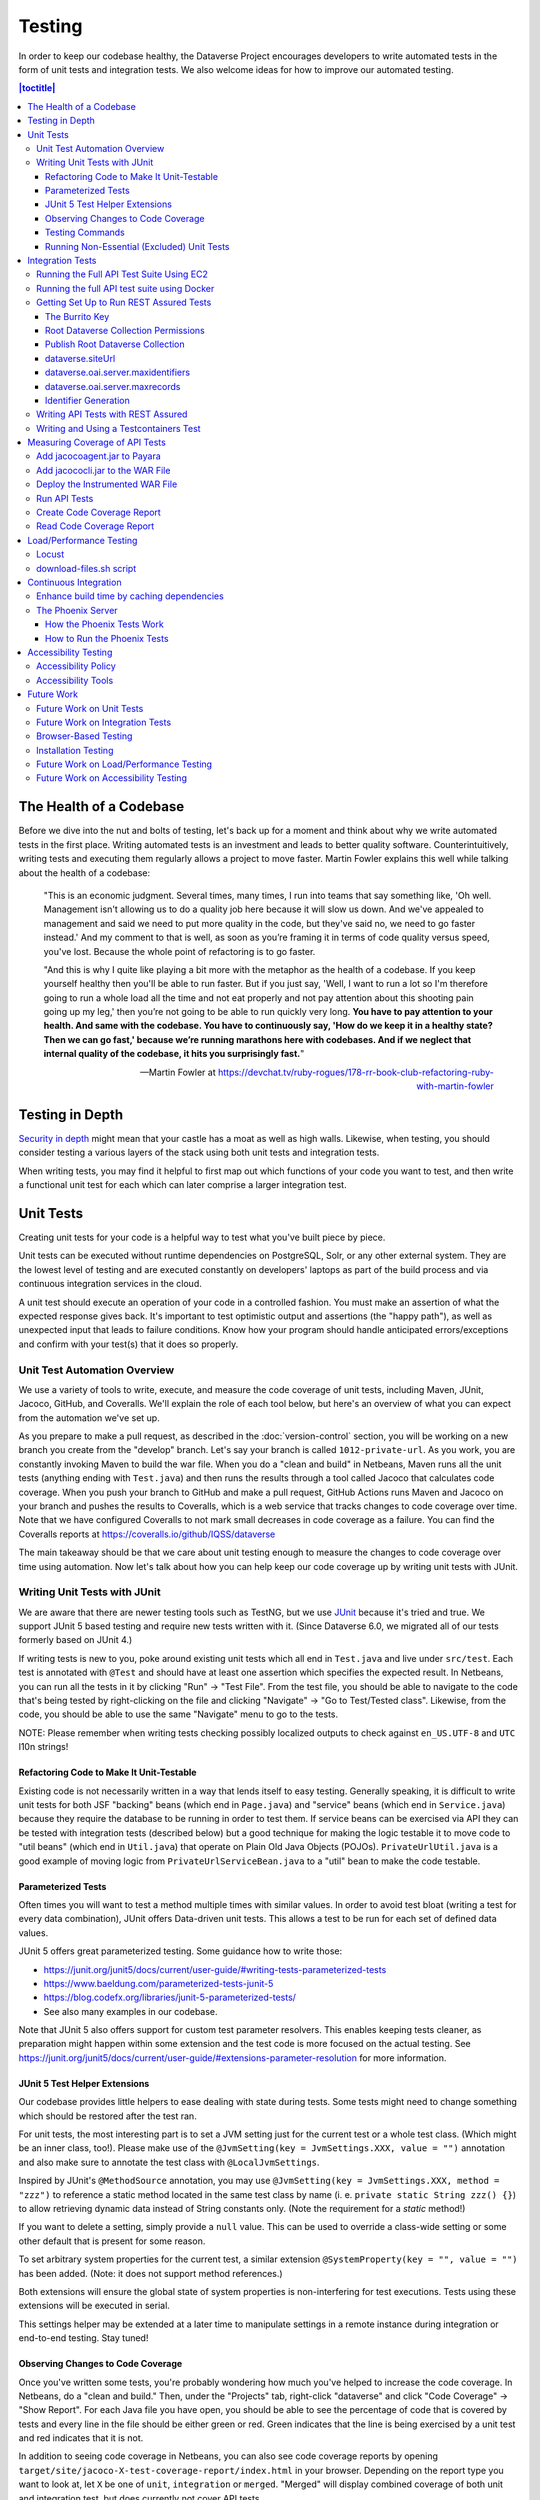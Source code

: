 =======
Testing
=======

In order to keep our codebase healthy, the Dataverse Project encourages developers to write automated tests in the form of unit tests and integration tests. We also welcome ideas for how to improve our automated testing.

.. contents:: |toctitle|
    :local:

The Health of a Codebase
------------------------

Before we dive into the nut and bolts of testing, let's back up for a moment and think about why we write automated tests in the first place. Writing automated tests is an investment and leads to better quality software. Counterintuitively, writing tests and executing them regularly allows a project to move faster. Martin Fowler explains this well while talking about the health of a codebase:

    "This is an economic judgment. Several times, many times, I run into teams that say something like, 'Oh well. Management isn't allowing us to do a quality job here because it will slow us down. And we've appealed to management and said we need to put more quality in the code, but they've said no, we need to go faster instead.' And my comment to that is well, as soon as you’re framing it in terms of code quality versus speed, you've lost. Because the whole point of refactoring is to go faster.

    "And this is why I quite like playing a bit more with the metaphor as the health of a codebase. If you keep yourself healthy then you'll be able to run faster. But if you just say, 'Well, I want to run a lot so I'm therefore going to run a whole load all the time and not eat properly and not pay attention about this shooting pain going up my leg,' then you’re not going to be able to run quickly very long. **You have to pay attention to your health. And same with the codebase. You have to continuously say, 'How do we keep it in a healthy state? Then we can go fast,' because we’re running marathons here with codebases. And if we neglect that internal quality of the codebase, it hits you surprisingly fast.**"

    --Martin Fowler at https://devchat.tv/ruby-rogues/178-rr-book-club-refactoring-ruby-with-martin-fowler

Testing in Depth
----------------

`Security in depth <https://en.wikipedia.org/wiki/Defense_in_depth_(computing)>`_ might mean that your castle has a moat as well as high walls. Likewise, when testing, you should consider testing a various layers of the stack using both unit tests and integration tests.

When writing tests, you may find it helpful to first map out which functions of your code you want to test, and then write a functional unit test for each which can later comprise a larger integration test.

Unit Tests
----------

Creating unit tests for your code is a helpful way to test what you've built piece by piece.

Unit tests can be executed without runtime dependencies on PostgreSQL, Solr, or any other external system. They are the lowest level of testing and are executed constantly on developers' laptops as part of the build process and via continuous integration services in the cloud.

A unit test should execute an operation of your code in a controlled fashion. You must make an assertion of what the expected response gives back. It's important to test optimistic output and assertions (the "happy path"), as well as unexpected input that leads to failure conditions. Know how your program should handle anticipated errors/exceptions and confirm with your test(s) that it does so properly.

Unit Test Automation Overview
~~~~~~~~~~~~~~~~~~~~~~~~~~~~~

We use a variety of tools to write, execute, and measure the code coverage of unit tests, including Maven, JUnit, Jacoco, GitHub, and Coveralls. We'll explain the role of each tool below, but here's an overview of what you can expect from the automation we've set up.

As you prepare to make a pull request, as described in the :doc:`version-control` section, you will be working on a new branch you create from the "develop" branch. Let's say your branch is called ``1012-private-url``. As you work, you are constantly invoking Maven to build the war file. When you do a "clean and build" in Netbeans, Maven runs all the unit tests (anything ending with ``Test.java``) and then runs the results through a tool called Jacoco that calculates code coverage. When you push your branch to GitHub and make a pull request, GitHub Actions runs Maven and Jacoco on your branch and pushes the results to Coveralls, which is a web service that tracks changes to code coverage over time. Note that we have configured Coveralls to not mark small decreases in code coverage as a failure. You can find the Coveralls reports at https://coveralls.io/github/IQSS/dataverse

The main takeaway should be that we care about unit testing enough to measure the changes to code coverage over time using automation. Now let's talk about how you can help keep our code coverage up by writing unit tests with JUnit.

Writing Unit Tests with JUnit
~~~~~~~~~~~~~~~~~~~~~~~~~~~~~

We are aware that there are newer testing tools such as TestNG, but we use `JUnit <http://junit.org>`_ because it's tried and true.
We support JUnit 5 based testing and require new tests written with it.
(Since Dataverse 6.0, we migrated all of our tests formerly based on JUnit 4.)

If writing tests is new to you, poke around existing unit tests which all end in ``Test.java`` and live under ``src/test``.
Each test is annotated with ``@Test`` and should have at least one assertion which specifies the expected result.
In Netbeans, you can run all the tests in it by clicking "Run" -> "Test File".
From the test file, you should be able to navigate to the code that's being tested by right-clicking on the file and clicking "Navigate" -> "Go to Test/Tested class".
Likewise, from the code, you should be able to use the same "Navigate" menu to go to the tests.

NOTE: Please remember when writing tests checking possibly localized outputs to check against ``en_US.UTF-8`` and ``UTC``
l10n strings!

Refactoring Code to Make It Unit-Testable
^^^^^^^^^^^^^^^^^^^^^^^^^^^^^^^^^^^^^^^^^

Existing code is not necessarily written in a way that lends itself to easy testing. Generally speaking, it is difficult to write unit tests for both JSF "backing" beans (which end in ``Page.java``) and "service" beans (which end in ``Service.java``) because they require the database to be running in order to test them. If service beans can be exercised via API they can be tested with integration tests (described below) but a good technique for making the logic testable it to move code to "util beans" (which end in ``Util.java``) that operate on Plain Old Java Objects (POJOs). ``PrivateUrlUtil.java`` is a good example of moving logic from ``PrivateUrlServiceBean.java`` to a "util" bean to make the code testable.

Parameterized Tests
^^^^^^^^^^^^^^^^^^^

Often times you will want to test a method multiple times with similar values.
In order to avoid test bloat (writing a test for every data combination),
JUnit offers Data-driven unit tests. This allows a test to be run for each set
of defined data values.

JUnit 5 offers great parameterized testing. Some guidance how to write those:

- https://junit.org/junit5/docs/current/user-guide/#writing-tests-parameterized-tests
- https://www.baeldung.com/parameterized-tests-junit-5
- https://blog.codefx.org/libraries/junit-5-parameterized-tests/
- See also many examples in our codebase.

Note that JUnit 5 also offers support for custom test parameter resolvers. This enables keeping tests cleaner,
as preparation might happen within some extension and the test code is more focused on the actual testing.
See https://junit.org/junit5/docs/current/user-guide/#extensions-parameter-resolution for more information.

JUnit 5 Test Helper Extensions
^^^^^^^^^^^^^^^^^^^^^^^^^^^^^^

Our codebase provides little helpers to ease dealing with state during tests.
Some tests might need to change something which should be restored after the test ran.

For unit tests, the most interesting part is to set a JVM setting just for the current test or a whole test class.
(Which might be an inner class, too!). Please make use of the ``@JvmSetting(key = JvmSettings.XXX, value = "")``
annotation and also make sure to annotate the test class with ``@LocalJvmSettings``.

Inspired by JUnit's ``@MethodSource`` annotation, you may use ``@JvmSetting(key = JvmSettings.XXX, method = "zzz")``
to reference a static method located in the same test class by name (i. e. ``private static String zzz() {}``) to allow
retrieving dynamic data instead of String constants only. (Note the requirement for a *static* method!)

If you want to delete a setting, simply provide a ``null`` value. This can be used to override a class-wide setting
or some other default that is present for some reason.

To set arbitrary system properties for the current test, a similar extension ``@SystemProperty(key = "", value = "")``
has been added. (Note: it does not support method references.)

Both extensions will ensure the global state of system properties is non-interfering for
test executions. Tests using these extensions will be executed in serial.

This settings helper may be extended at a later time to manipulate settings in a remote instance during integration
or end-to-end testing. Stay tuned!

Observing Changes to Code Coverage
^^^^^^^^^^^^^^^^^^^^^^^^^^^^^^^^^^

Once you've written some tests, you're probably wondering how much you've helped to increase the code coverage. In Netbeans, do a "clean and build." Then, under the "Projects" tab, right-click "dataverse" and click "Code Coverage" -> "Show Report". For each Java file you have open, you should be able to see the percentage of code that is covered by tests and every line in the file should be either green or red. Green indicates that the line is being exercised by a unit test and red indicates that it is not.

In addition to seeing code coverage in Netbeans, you can also see code coverage reports by opening ``target/site/jacoco-X-test-coverage-report/index.html`` in your browser.
Depending on the report type you want to look at, let ``X`` be one of ``unit``, ``integration`` or ``merged``.
"Merged" will display combined coverage of both unit and integration test, but does currently not cover API tests.


Testing Commands
^^^^^^^^^^^^^^^^

You might find studying the following test classes helpful in writing tests for commands:

- CreatePrivateUrlCommandTest.java
- DeletePrivateUrlCommandTest.java
- GetPrivateUrlCommandTest.java

In addition, there is a writeup on "The Testable Command" at https://github.com/IQSS/dataverse/blob/develop/doc/theTestableCommand/TheTestableCommand.md .

Running Non-Essential (Excluded) Unit Tests
^^^^^^^^^^^^^^^^^^^^^^^^^^^^^^^^^^^^^^^^^^^

You should be aware that some unit tests have been deemed "non-essential" and have been annotated with ``@Tag(Tags.NOT_ESSENTIAL_UNITTESTS)`` and are excluded from the "dev" Maven profile, which is the default profile.
All unit tests (that have not been annotated with ``@Disable``), including these non-essential tests, are run from continuous integration systems such as Jenkins and GitHub Actions with the following ``mvn`` command that invokes a non-default profile:

``mvn test -P all-unit-tests``

Generally speaking, unit tests have been flagged as non-essential because they are slow or because they require an Internet connection.
You should not feel obligated to run these tests continuously but you can use the ``mvn`` command above to run them.
To iterate on the unit test in Netbeans and execute it with "Run -> Test File", you must temporarily comment out the annotation flagging the test as non-essential.

Integration Tests
-----------------

Unit tests are fantastic for low level testing of logic but aren't especially real-world-applicable because they do not exercise the Dataverse Software as it runs in production with a database and other runtime dependencies. We test in-depth by also writing integration tests to exercise a running system.

Unfortunately, the term "integration tests" can mean different things to
different people. For our purposes, an integration test can have two flavors:

1. Be an API Test:

   - Exercise the Dataverse Software APIs.
   - Running not automatically on developers' laptops.
   - Operate on a Dataverse installation that is running and able to talk to both PostgreSQL and Solr.
   - Written using REST Assured.

2. Be a `Testcontainers <https://testcontainers.org>`__ Test:

   - Operates any dependencies via the Testcontainers API, using containers.
   - Written as a JUnit test, using all things necessary to test.
   - Makes use of the Testcontainers framework.
   - Able to run anywhere having Docker around (podman support under construction).

Running the Full API Test Suite Using EC2
~~~~~~~~~~~~~~~~~~~~~~~~~~~~~~~~~~~~~~~~~

**Prerequisite:** To run the API test suite in an EC2 instance you should first follow the steps in the :doc:`deployment` section to get set up with the AWS binary to launch EC2 instances. If you're here because you just want to spin up a branch, you'll still want to follow the AWS deployment setup steps, but may find the `ec2-create README.md <https://github.com/GlobalDataverseCommunityConsortium/dataverse-ansible/blob/master/ec2/README.md>`_ Quick Start section helpful.

You may always retrieve a current copy of the ec2-create-instance.sh script and accompanying group_var.yml file from the `dataverse-ansible repo <https://github.com/GlobalDataverseCommunityConsortium/dataverse-ansible/>`_. Since we want to run the test suite, let's grab the group_vars used by Jenkins:

- `ec2-create-instance.sh <https://raw.githubusercontent.com/GlobalDataverseCommunityConsortium/dataverse-ansible/master/ec2/ec2-create-instance.sh>`_
- `jenkins.yml <https://raw.githubusercontent.com/GlobalDataverseCommunityConsortium/dataverse-ansible/master/tests/group_vars/jenkins.yml>`_

Edit ``jenkins.yml`` to set the desired GitHub repo and branch, and to adjust any other options to meet your needs:

- ``dataverse_repo: https://github.com/IQSS/dataverse.git``
- ``dataverse_branch: develop``
- ``dataverse.api.test_suite: true``
- ``dataverse.unittests.enabled: true``
- ``dataverse.sampledata.enabled: true``

If you wish, you may pass the script a ``-l`` flag with a local relative path in which the script will `copy various logs <https://github.com/GlobalDataverseCommunityConsortium/dataverse-ansible/blob/master/ec2/ec2-create-instance.sh#L185>`_ at the end of the test suite for your review.

Finally, run the script:

.. code-block:: bash

  $ ./ec2-create-instance.sh -g jenkins.yml -l log_dir

Running the full API test suite using Docker
~~~~~~~~~~~~~~~~~~~~~~~~~~~~~~~~~~~~~~~~~~~~

To run the full suite of integration tests on your laptop, running Dataverse and its dependencies in Docker, as explained in the :doc:`/container/dev-usage` section of the Container Guide.

Alternatively, you can run tests against the app server running on your laptop by following the "getting set up" steps below.

Getting Set Up to Run REST Assured Tests
~~~~~~~~~~~~~~~~~~~~~~~~~~~~~~~~~~~~~~~~

Unit tests are run automatically on every build, but dev environments and servers require special setup to run REST Assured tests. In short, the Dataverse Software needs to be placed into an insecure mode that allows arbitrary users and datasets to be created and destroyed. This differs greatly from the out-of-the-box behavior of the Dataverse Software, which we strive to keep secure for sysadmins installing the software for their institutions in a production environment.

The :doc:`dev-environment` section currently refers developers here for advice on getting set up to run REST Assured tests, but we'd like to add some sort of "dev" flag to the installer to put the Dataverse Software in "insecure" mode, with lots of scary warnings that this dev mode should not be used in production.

The instructions below assume a relatively static dev environment on a Mac. There is a newer "all in one" Docker-based approach documented in the :doc:`/developers/containers` section under "Docker" that you may like to play with as well.

The Burrito Key
^^^^^^^^^^^^^^^

For reasons that have been lost to the mists of time, the Dataverse Software really wants you to to have a burrito. Specifically, if you're trying to run REST Assured tests and see the error "Dataverse config issue: No API key defined for built in user management", you must run the following curl command (or make an equivalent change to your database):

``curl -X PUT -d 'burrito' http://localhost:8080/api/admin/settings/BuiltinUsers.KEY``

Without this "burrito" key in place, REST Assured will not be able to create users. We create users to create objects we want to test, such as Dataverse collections, datasets, and files.

Root Dataverse Collection Permissions
^^^^^^^^^^^^^^^^^^^^^^^^^^^^^^^^^^^^^

In your browser, log in as dataverseAdmin (password: admin) and click the "Edit" button for your root Dataverse collection. Navigate to Permissions, then the Edit Access button. Under "Who can add to this Dataverse collection?" choose "Anyone with a Dataverse installation account can add sub Dataverse collections and datasets" if it isn't set to this already.

Alternatively, this same step can be done with this script: ``scripts/search/tests/grant-authusers-add-on-root``

Publish Root Dataverse Collection
^^^^^^^^^^^^^^^^^^^^^^^^^^^^^^^^^

The root Dataverse collection must be published for some of the REST Assured tests to run.

dataverse.siteUrl
^^^^^^^^^^^^^^^^^

When run locally (as opposed to a remote server), some of the REST Assured tests require the ``dataverse.siteUrl`` JVM option to be set to ``http://localhost:8080``. See :ref:`jvm-options` section in the Installation Guide for advice changing JVM options. First you should check to check your JVM options with:

``./asadmin list-jvm-options | egrep 'dataverse|doi'``

If ``dataverse.siteUrl`` is absent, you can add it with:

``./asadmin create-jvm-options "-Ddataverse.siteUrl=http\://localhost\:8080"``

dataverse.oai.server.maxidentifiers
^^^^^^^^^^^^^^^^^^^^^^^^^^^^^^^^^^^

The OAI Harvesting tests require that the paging limit for ListIdentifiers must be set to 2, in order to be able to trigger this paging behavior without having to create and export too many datasets:

``./asadmin create-jvm-options "-Ddataverse.oai.server.maxidentifiers=2"``

dataverse.oai.server.maxrecords
^^^^^^^^^^^^^^^^^^^^^^^^^^^^^^^

The OAI Harvesting tests require that the paging limit for ListRecords must be set to 2, in order to be able to trigger this paging behavior without having to create and export too many datasets:

``./asadmin create-jvm-options "-Ddataverse.oai.server.maxrecords=2"``

Identifier Generation
^^^^^^^^^^^^^^^^^^^^^

``DatasetsIT.java`` exercises the feature where the "identifier" of a DOI can be a digit and requires a sequence to be added to your database.  See ``:IdentifierGenerationStyle`` under the :doc:`/installation/config` section for adding this sequence to your installation of PostgreSQL.


Writing API Tests with REST Assured
~~~~~~~~~~~~~~~~~~~~~~~~~~~~~~~~~~~

Before writing any new REST Assured tests, you should get the tests to pass in an existing REST Assured test file. ``BuiltinUsersIT.java`` is relatively small and requires less setup than other test files.

You do not have to reinvent the wheel. There are many useful methods you can call in your own tests -- especially within UtilIT.java -- when you need your test to create and/or interact with generated accounts, files, datasets, etc. Similar methods can subsequently delete them to get them out of your way as desired before the test has concluded.

For example, if you’re testing your code’s operations with user accounts, the method ``UtilIT.createRandomUser();`` can generate an account for your test to work with. The same account can then be deleted by your program by calling the ``UtilIT.deleteUser();`` method on the imaginary friend your test generated.

Remember, it’s only a test (and it's not graded)! Some guidelines to bear in mind:

- Map out which logical functions you want to test
- Understand what’s being tested and ensure it’s repeatable
- Assert the conditions of success / return values for each operation
  * A useful resource would be `HTTP status codes <http://www.restapitutorial.com/httpstatuscodes.html>`_
- Let the code do the labor; automate everything that happens when you run your test file.
- Just as with any development, if you’re stuck: ask for help!

To execute existing integration tests on your local Dataverse installation, a helpful command line tool to use is `Maven <http://maven.apache.org/ref/3.1.0/maven-embedder/cli.html>`_. You should have Maven installed as per the `Development Environment <http://guides.dataverse.org/en/latest/developers/dev-environment.html>`_ guide, but if not it’s easily done via Homebrew: ``brew install maven``.

Once installed, you may run commands with ``mvn [options] [<goal(s)>] [<phase(s)>]``.

+ If you want to run just one particular API test, it’s as easy as you think:

  ``mvn test -Dtest=FileRecordJobIT``

+ To run more than one test at a time, separate by commas:

  ``mvn test -Dtest=FileRecordJobIT,ConfirmEmailIT``

+ To run any test(s) on a particular domain, replace localhost:8080 with desired domain name:

  ``mvn test -Dtest=FileMetadataIT -Ddataverse.test.baseurl='http://localhost:8080'``

If you are adding a new test class, be sure to add it to :download:`tests/integration-tests.txt <../../../../tests/integration-tests.txt>` so that our automated testing knows about it.


Writing and Using a Testcontainers Test
~~~~~~~~~~~~~~~~~~~~~~~~~~~~~~~~~~~~~~~

Most scenarios of integration testing involve having dependent services running.
This is where `Testcontainers <https://www.testcontainers.org>`__ kicks in by
providing a JUnit interface to drive them before and after executing your tests.

Test scenarios are endless. Some examples are migration scripts, persistance,
storage adapters etc.

To run a test with Testcontainers, you will need to write a JUnit 5 test.
`The upstream project provides some documentation about this. <https://www.testcontainers.org/test_framework_integration/junit_5>`_

Please make sure to:

1. End your test class with ``IT``
2. Annotate the test class with two tags:

   .. code:: java

       /** A very minimal example for a Testcontainers integration test class. */
       @Testcontainers(disabledWithoutDocker = true)
       @Tag(edu.harvard.iq.dataverse.util.testing.Tags.INTEGRATION_TEST)
       @Tag(edu.harvard.iq.dataverse.util.testing.Tags.USES_TESTCONTAINERS)
       class MyExampleIT { /* ... */ }

If using upstream modules, e.g. for PostgreSQL or similar, you will need to add
a dependency to ``pom.xml`` if not present. `See the PostgreSQL module example. <https://www.testcontainers.org/modules/databases/postgres/>`_

To run these tests, simply call out to Maven:

.. code::

    mvn verify

Notes:

1. Remember to have Docker ready to serve or tests will fail.
2. You can skip running unit tests by adding ``-DskipUnitTests``
3. You can choose to ignore test with Testcontainers by adding ``-Dit.groups='integration & !testcontainers'``
   Learn more about `filter expressions in the JUnit 5 guide <https://junit.org/junit5/docs/current/user-guide/#running-tests-tag-expressions>`_.


Measuring Coverage of API Tests
-------------------------------

Measuring the code coverage of API tests with Jacoco requires several steps. In order to make these steps clear we'll use "/usr/local/payara6" as the Payara directory and "dataverse" as the Payara Unix user.

Please note that this was tested under Glassfish 4 but it is hoped that the same steps will work with Payara.

Add jacocoagent.jar to Payara
~~~~~~~~~~~~~~~~~~~~~~~~~~~~~

In order to get code coverage reports out of Payara we'll be adding jacocoagent.jar to the Payara "lib" directory.

First, we need to download Jacoco. Look in pom.xml to determine which version of Jacoco we are using. As of this writing we are using 0.8.1 so in the example below we download the Jacoco zip from https://github.com/jacoco/jacoco/releases/tag/v0.8.1

Note that we are running the following commands as the user "dataverse". In short, we stop Payara, add the Jacoco jar file, and start up Payara again.

.. code-block:: bash

  su - dataverse
  cd /home/dataverse
  mkdir -p local/jacoco-0.8.1
  cd local/jacoco-0.8.1
  wget https://github.com/jacoco/jacoco/releases/download/v0.8.1/jacoco-0.8.1.zip
  unzip jacoco-0.8.1.zip
  /usr/local/payara6/bin/asadmin stop-domain
  cp /home/dataverse/local/jacoco-0.8.1/lib/jacocoagent.jar /usr/local/payara6/glassfish/lib
  /usr/local/payara6/bin/asadmin start-domain

Add jacococli.jar to the WAR File
~~~~~~~~~~~~~~~~~~~~~~~~~~~~~~~~~

As the "dataverse" user download :download:`instrument_war_jacoco.bash <../_static/util/instrument_war_jacoco.bash>` (or skip ahead to the "git clone" step to get the script that way) and give it two arguments:

- path to your pristine WAR file
- path to the new WAR file the script will create with jacococli.jar in it

.. code-block:: bash

  ./instrument_war_jacoco.bash dataverse.war dataverse-jacoco.war

Deploy the Instrumented WAR File
~~~~~~~~~~~~~~~~~~~~~~~~~~~~~~~~

Please note that you'll want to undeploy the old WAR file first, if necessary.

Run this as the "dataverse" user.

.. code-block:: bash

  /usr/local/payara6/bin/asadmin deploy dataverse-jacoco.war

Note that after deployment the file "/usr/local/payara6/glassfish/domains/domain1/config/jacoco.exec" exists and is empty.

Run API Tests
~~~~~~~~~~~~~

Note that even though you see "docker-aio" in the command below, we assume you are not necessarily running the test suite within Docker. (Some day we'll probably move this script to another directory.) For this reason, we pass the URL with the normal port (8080) that app servers run on to the ``run-test-suite.sh`` script.

Note that "/usr/local/payara6/glassfish/domains/domain1/config/jacoco.exec" will become non-empty after you stop and start Payara. You must stop and start Payara before every run of the integration test suite.

.. code-block:: bash

  /usr/local/payara6/bin/asadmin stop-domain
  /usr/local/payara6/bin/asadmin start-domain
  git clone https://github.com/IQSS/dataverse.git
  cd dataverse
  conf/docker-aio/run-test-suite.sh http://localhost:8080

(As an aside, you are not limited to API tests for the purposes of learning which code paths are being executed. You could click around the GUI, for example. Jacoco doesn't know or care how you exercise the application.)

Create Code Coverage Report
~~~~~~~~~~~~~~~~~~~~~~~~~~~

Run these commands as the "dataverse" user. The ``cd dataverse`` means that you should change to the directory where you cloned the "dataverse" git repo.

.. code-block:: bash

  cd dataverse
  java -jar /home/dataverse/local/jacoco-0.8.1/lib/jacococli.jar report --classfiles target/classes --sourcefiles src/main/java --html target/coverage-it/ /usr/local/payara6/glassfish/domains/domain1/config/jacoco.exec

Read Code Coverage Report
~~~~~~~~~~~~~~~~~~~~~~~~~

target/coverage-it/index.html is the place to start reading the code coverage report you just created.

Load/Performance Testing
------------------------

Locust
~~~~~~

Load and performance testing is conducted on an as-needed basis but we're open to automating it. As of this writing Locust ( https://locust.io ) scripts at https://github.com/IQSS/dataverse-helper-scripts/tree/master/src/stress_tests have been used.

download-files.sh script
~~~~~~~~~~~~~~~~~~~~~~~~

One way of generating load is by downloading many files. You can download :download:`download-files.sh <../../../../tests/performance/download-files/download-files.sh>`, make it executable (``chmod 755``), and run it with ``--help``. You can use ``-b`` to specify the base URL of the Dataverse installation and ``-s`` to specify the number of seconds to wait between requests like this:

``./download-files.sh -b https://dev1.dataverse.org -s 2``

The script requires a file called ``files.txt`` to operate and database IDs for the files you want to download should each be on their own line.

Continuous Integration
----------------------

The Dataverse Project currently makes use of two Continuous Integration platforms, Jenkins and GitHub Actions.

Our Jenkins config is a work in progress and may be viewed at https://github.com/IQSS/dataverse-jenkins/ A corresponding GitHub webhook is required. Build output is viewable at https://jenkins.dataverse.org/

GitHub Actions jobs can be found in ``.github/workflows``.

As always, pull requests to improve our continuous integration configurations are welcome.

Enhance build time by caching dependencies
~~~~~~~~~~~~~~~~~~~~~~~~~~~~~~~~~~~~~~~~~~~~~~~~~~

In the future, CI builds in ephemeral build environments and Docker builds can benefit from caching all dependencies and plugins.
As the Dataverse Project is a huge project, build times can be enhanced by avoiding re-downloading everything when the Maven POM is unchanged.
To seed the cache, use the following Maven goal before using Maven in (optional) offline mode in your scripts:

.. code:: shell

  mvn de.qaware.maven:go-offline-maven-plugin:resolve-dependencies``
  mvn -o package -DskipTests

The example above builds the WAR file without running any tests. For other scenarios: not using offline mode allows
Maven to download more dynamic dependencies, which are not easy to track, like Surefire Plugins. Overall downloads will
reduced anyway.

You will obviously have to utilize caching functionality of your CI service or do proper Docker layering.

The Phoenix Server
~~~~~~~~~~~~~~~~~~

How the Phoenix Tests Work
^^^^^^^^^^^^^^^^^^^^^^^^^^

A server at http://phoenix.dataverse.org has been set up to test the latest code from the develop branch. Testing is done using chained builds of Jenkins jobs:

- A war file is built from the latest code in develop: https://build.hmdc.harvard.edu:8443/job/phoenix.dataverse.org-build-develop/
- The resulting war file is depoyed to the Phoenix server: https://build.hmdc.harvard.edu:8443/job/phoenix.dataverse.org-deploy-develop/
- REST Assured Tests are run across the wire from the Jenkins server to the Phoenix server:  https://build.hmdc.harvard.edu:8443/job/phoenix.dataverse.org-apitest-develop/

How to Run the Phoenix Tests
^^^^^^^^^^^^^^^^^^^^^^^^^^^^

- Take a quick look at http://phoenix.dataverse.org to make sure the server is up and running Dataverse. If it's down, fix it.
- Log into Jenkins and click "Build Now" at https://build.hmdc.harvard.edu:8443/job/phoenix.dataverse.org-build-develop/
- Wait for all three chained Jenkins jobs to complete and note if they passed or failed. If you see a failure, open a GitHub issue or at least get the attention of some developers.

Accessibility Testing
---------------------

Accessibility Policy
~~~~~~~~~~~~~~~~~~~~

The Dataverse Project aims to improve the user experience for those with disabilities, and are in the process of following the recommendations of the `Harvard University Digital Accessibility Policy <https://accessibility.huit.harvard.edu/digital-accessibility-policy>`__,  which use the Worldwide Web Consortium’s Web Content Accessibility Guidelines version 2.1, Level AA Conformance (WCAG 2.1 Level AA) as the standard.

To report an accessibility issue with the Dataverse Software, you can create a new issue in our GitHub repo at: https://github.com/IQSS/dataverse/issues/

Accessibility Tools
~~~~~~~~~~~~~~~~~~~

Our development process will incorporate automated testing provided by tools like `SiteImprove <https://siteimprove.com/en-us/accessibility/>`__ and `Accessibility Management Platform (AMP) <https://www.levelaccess.com/solutions/software/amp/>`__ from Level Access, to run accessibility reports for the application.

Developers who contribute front-end UI code are responsible for understanding the requirements of this standard and the tools and methods for securing conformance with it.

There are browser developer tools such as the `Wave toolbar <https://wave.webaim.org/extension/>`__ by WebAIM (available for Chrome, Firefox) and the `Siteimprove Accessibility Checker <https://siteimprove.com/en-us/core-platform/integrations/browser-extensions/>`__  (available for Chrome, Firefox) that will generate reports for a single page. It is required that developers utilize these tools to catch any accessibility issues with pages or features that are being added to the application UI.

Future Work
-----------

We'd like to make improvements to our automated testing. See also 'this thread from our mailing list <https://groups.google.com/forum/#!topic/dataverse-community/X8OrRWbPimA>'_ asking for ideas from the community, and discussion at 'this GitHub issue. <https://github.com/IQSS/dataverse/issues/2746>'_

Future Work on Unit Tests
~~~~~~~~~~~~~~~~~~~~~~~~~

- Review pull requests from @bencomp for ideas for approaches to testing: https://github.com/IQSS/dataverse/pulls?q=is%3Apr+author%3Abencomp
- Come up with a way to test commands: http://irclog.iq.harvard.edu/dataverse/2015-11-04#i_26750
- Test EJBs using Arquillian, embedded app servers, or similar. @bmckinney kicked the tires on Arquillian at https://github.com/bmckinney/bio-dataverse/commit/2f243b1db1ca704a42cd0a5de329083763b7c37a

Future Work on Integration Tests
~~~~~~~~~~~~~~~~~~~~~~~~~~~~~~~~

- Automate testing of dataverse-client-python: https://github.com/IQSS/dataverse-client-python/issues/10
- Work with @leeper on testing the R client: https://github.com/IQSS/dataverse-client-r
- Review and attempt to implement "API Test Checklist" from @kcondon at https://docs.google.com/document/d/199Oq1YwQ4pYCguaeW48bIN28QAitSk63NbPYxJHCCAE/edit?usp=sharing
- Generate code coverage reports for **integration** tests: https://github.com/pkainulainen/maven-examples/issues/3 and http://www.petrikainulainen.net/programming/maven/creating-code-coverage-reports-for-unit-and-integration-tests-with-the-jacoco-maven-plugin/
- Consistent logging of API Tests. Show test name at the beginning and end and status codes returned.
- expected passing and known/expected failing integration tests: https://github.com/IQSS/dataverse/issues/4438

Browser-Based Testing
~~~~~~~~~~~~~~~~~~~~~

- Revisit Selenium/Open Sauce: https://github.com/IQSS/dataverse/commit/8a26404 and https://saucelabs.com/u/esodvn and https://saucelabs.com/u/wdjs and http://sauceio.com/index.php/2013/05/a-browser-matrix-widget-for-the-open-source-community/

Installation Testing
~~~~~~~~~~~~~~~~~~~~

- Work with @donsizemore to automate testing of https://github.com/GlobalDataverseCommunityConsortium/dataverse-ansible

Future Work on Load/Performance Testing
~~~~~~~~~~~~~~~~~~~~~~~~~~~~~~~~~~~~~~~

- Clean up and copy stress tests code, config, and docs into main repo from https://github.com/IQSS/dataverse-helper-scripts/tree/master/src/stress_tests
- Marcel Duran created a command-line wrapper for the WebPagetest API that can be used to test performance in your continuous integration pipeline (TAP, Jenkins, etc.): https://github.com/marcelduran/webpagetest-api/wiki/Test-Specs#jenkins-integration
- Create top-down checklist, building off the "API Test Coverage" spreadsheet at https://github.com/IQSS/dataverse/issues/3358#issuecomment-256400776

Future Work on Accessibility Testing
~~~~~~~~~~~~~~~~~~~~~~~~~~~~~~~~~~~~

- Using https://github.com/GlobalDataverseCommunityConsortium/dataverse-ansible and hooks available from accessibility testing tools, automate the running of accessibility tools on PRs so that developers will receive quicker feedback on proposed code changes that reduce the accessibility of the application.

----

Previous: :doc:`sql-upgrade-scripts` | Next: :doc:`documentation`
